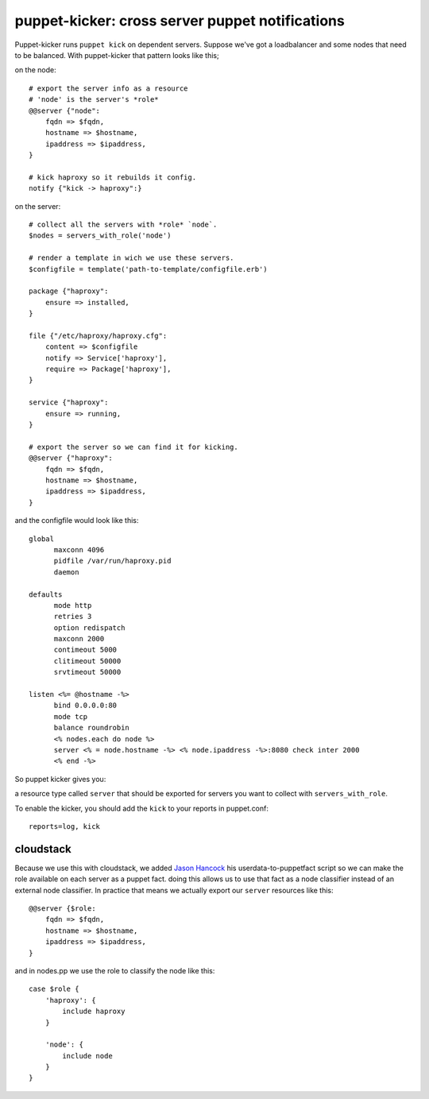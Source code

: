 puppet-kicker: cross server puppet notifications
================================================

Puppet-kicker runs ``puppet kick`` on dependent servers. Suppose we've got a
loadbalancer and some nodes that need to be balanced. With puppet-kicker that
pattern looks like this;

on the node::

    # export the server info as a resource
    # 'node' is the server's *role*
    @@server {"node":
        fqdn => $fqdn,
        hostname => $hostname,
        ipaddress => $ipaddress,
    }
    
    # kick haproxy so it rebuilds it config.
    notify {"kick -> haproxy":}

on the server::

    # collect all the servers with *role* `node`.
    $nodes = servers_with_role('node')
    
    # render a template in wich we use these servers.
    $configfile = template('path-to-template/configfile.erb')
    
    package {"haproxy":
        ensure => installed,
    }
    
    file {"/etc/haproxy/haproxy.cfg":
        content => $configfile
        notify => Service['haproxy'],
        require => Package['haproxy'],
    }
    
    service {"haproxy":
        ensure => running,
    }
    
    # export the server so we can find it for kicking.
    @@server {"haproxy":
        fqdn => $fqdn,
        hostname => $hostname,
        ipaddress => $ipaddress,
    }

and the configfile would look like this::
    
    global 
          maxconn 4096 
          pidfile /var/run/haproxy.pid 
          daemon 

    defaults 
          mode http 
          retries 3 
          option redispatch 
          maxconn 2000 
          contimeout 5000 
          clitimeout 50000 
          srvtimeout 50000 

    listen <%= @hostname -%>
          bind 0.0.0.0:80
          mode tcp 
          balance roundrobin
          <% nodes.each do node %>
          server <% = node.hostname -%> <% node.ipaddress -%>:8080 check inter 2000
          <% end -%>

So puppet kicker gives you:

a resource type called ``server`` that should be exported for servers you want
to collect with ``servers_with_role``.

To enable the kicker, you should add the ``kick`` to your reports in puppet.conf::

    reports=log, kick

cloudstack
----------

Because we use this with cloudstack, we added
`Jason Hancock <http://geek.jasonhancock.com>`_ his userdata-to-puppetfact
script so we can make the role available on each server as a puppet fact.
doing this allows us to use that fact as a node classifier instead of an
external node classifier. In practice that means we actually export our
``server`` resources like this::

    @@server {$role:
        fqdn => $fqdn,
        hostname => $hostname,
        ipaddress => $ipaddress,
    }

and in nodes.pp we use the role to classify the node like this::

    case $role {
        'haproxy': {
            include haproxy
        }

        'node': {
            include node
        }
    }
